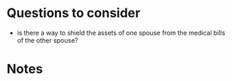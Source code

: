 * Questions to consider

- is there a way to shield the assets of one spouse from the medical bills of the other spouse?

* Notes
